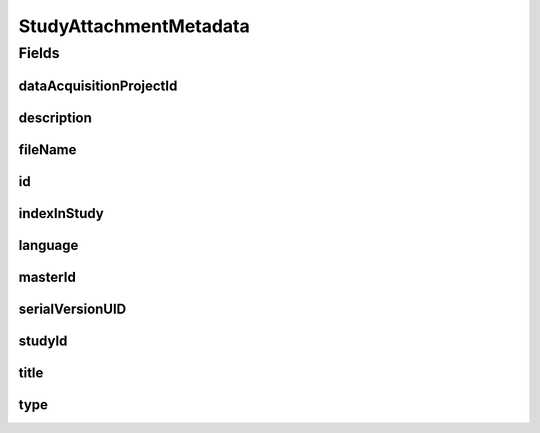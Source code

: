 .. java:import:: javax.validation.constraints NotEmpty

.. java:import:: javax.validation.constraints NotNull

.. java:import:: javax.validation.constraints Pattern

.. java:import:: javax.validation.constraints Size

.. java:import:: org.javers.core.metamodel.annotation Entity

.. java:import:: org.springframework.data.annotation Id

.. java:import:: eu.dzhw.fdz.metadatamanagement.common.domain AbstractShadowableRdcDomainObject

.. java:import:: eu.dzhw.fdz.metadatamanagement.common.domain I18nString

.. java:import:: eu.dzhw.fdz.metadatamanagement.common.domain.util Patterns

.. java:import:: eu.dzhw.fdz.metadatamanagement.common.domain.validation I18nStringNotEmpty

.. java:import:: eu.dzhw.fdz.metadatamanagement.common.domain.validation I18nStringSize

.. java:import:: eu.dzhw.fdz.metadatamanagement.common.domain.validation StringLengths

.. java:import:: eu.dzhw.fdz.metadatamanagement.common.domain.validation ValidIsoLanguage

.. java:import:: eu.dzhw.fdz.metadatamanagement.projectmanagement.domain DataAcquisitionProject

.. java:import:: eu.dzhw.fdz.metadatamanagement.studymanagement.domain.validation ValidStudyAttachmentType

.. java:import:: lombok AccessLevel

.. java:import:: lombok AllArgsConstructor

.. java:import:: lombok Builder

.. java:import:: lombok Data

.. java:import:: lombok EqualsAndHashCode

.. java:import:: lombok NoArgsConstructor

.. java:import:: lombok Setter

.. java:import:: lombok ToString

StudyAttachmentMetadata
=======================

.. java:package:: eu.dzhw.fdz.metadatamanagement.studymanagement.domain
   :noindex:

.. java:type:: @Entity @EqualsAndHashCode @ToString @NoArgsConstructor @Data @AllArgsConstructor @Builder public class StudyAttachmentMetadata extends AbstractShadowableRdcDomainObject

   Metadata which will be stored with each attachment of a \ :java:ref:`Study`\ .

Fields
------
dataAcquisitionProjectId
^^^^^^^^^^^^^^^^^^^^^^^^

.. java:field:: @NotEmpty private String dataAcquisitionProjectId
   :outertype: StudyAttachmentMetadata

   The id of the \ :java:ref:`DataAcquisitionProject`\  to which the \ :java:ref:`Study`\  of this attachment belongs. Must not be empty.

description
^^^^^^^^^^^

.. java:field:: @NotNull @I18nStringSize @I18nStringNotEmpty private I18nString description
   :outertype: StudyAttachmentMetadata

   A description for this attachment. It must be specified in at least one language and it must not contain more than 512 characters.

fileName
^^^^^^^^

.. java:field:: @NotEmpty @Pattern private String fileName
   :outertype: StudyAttachmentMetadata

   The filename of the attachment. Must not be empty and must contain only (german) alphanumeric characters and "_" and "-" and ".".

id
^^

.. java:field:: @Id @Setter private String id
   :outertype: StudyAttachmentMetadata

   The id of the attachment. Holds the complete path which can be used to download the file.

indexInStudy
^^^^^^^^^^^^

.. java:field:: @NotNull private Integer indexInStudy
   :outertype: StudyAttachmentMetadata

   The index in the \ :java:ref:`Study`\  of this attachment. Used for sorting the attachments of this \ :java:ref:`Study`\ . Must not be empty.

language
^^^^^^^^

.. java:field:: @NotNull @ValidIsoLanguage private String language
   :outertype: StudyAttachmentMetadata

   The language of the attachments content. Must not be empty and must be specified as ISO 639 language code.

masterId
^^^^^^^^

.. java:field:: @Setter private String masterId
   :outertype: StudyAttachmentMetadata

   The master id of the study attachment.

serialVersionUID
^^^^^^^^^^^^^^^^

.. java:field:: private static final long serialVersionUID
   :outertype: StudyAttachmentMetadata

studyId
^^^^^^^

.. java:field:: @NotEmpty private String studyId
   :outertype: StudyAttachmentMetadata

   The id of the \ :java:ref:`Study`\  to which this attachment belongs. Must not be empty.

title
^^^^^

.. java:field:: @Size private String title
   :outertype: StudyAttachmentMetadata

   An optional title of this attachment in the attachments' language. It must not contain more than 2048 characters.

type
^^^^

.. java:field:: @NotNull @I18nStringSize @ValidStudyAttachmentType private I18nString type
   :outertype: StudyAttachmentMetadata

   The type of the attachment. Must be one of \ :java:ref:`StudyAttachmentTypes`\  and must not be empty.

